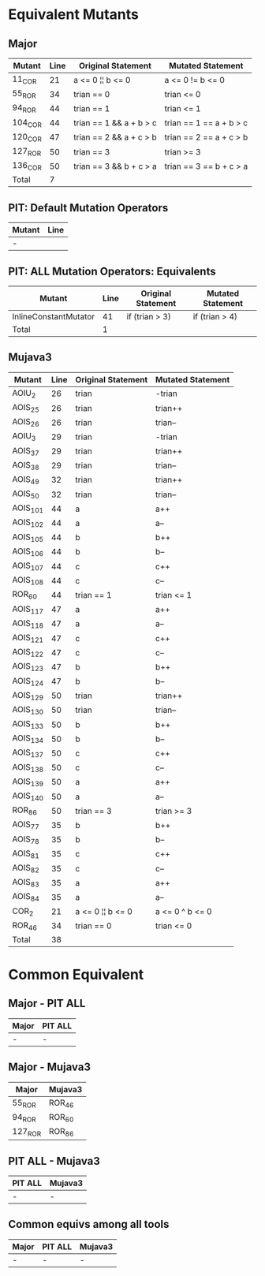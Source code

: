 #+STARTUP: showall

* Equivalent Mutants

** Major 

| Mutant  | Line | Original Statement      | Mutated Statement       |
|---------+------+-------------------------+-------------------------|
| 11_COR  |   21 | a <= 0 ¦¦ b <= 0        | a <= 0 != b <= 0        |
| 55_ROR  |   34 | trian == 0              | trian <= 0              |
| 94_ROR  |   44 | trian == 1              | trian <= 1              |
| 104_COR |   44 | trian == 1 && a + b > c | trian == 1 == a + b > c |
| 120_COR |   47 | trian == 2 && a + c > b | trian == 2 == a + c > b |
| 127_ROR |   50 | trian == 3              | trian >= 3              |
| 136_COR |   50 | trian == 3 && b + c > a | trian == 3 == b + c > a |
|---------+------+-------------------------+-------------------------|
| Total   |    7 |                         |                         |
#+TBLFM: @9$2=vcount(@I..II)


** PIT: Default Mutation Operators

| Mutant | Line |
|--------+------|
| -      |      |


** PIT: ALL Mutation Operators: Equivalents

| Mutant                | Line | Original Statement | Mutated Statement |
|-----------------------+------+--------------------+-------------------|
| InlineConstantMutator |   41 | if (trian  > 3)    | if (trian > 4)    |
|-----------------------+------+--------------------+-------------------|
| Total                 |    1 |                    |                   |
#+TBLFM: @3$2=vcount(@I..II)


** Mujava3

| Mutant   | Line | Original Statement | Mutated Statement |
|----------+------+--------------------+-------------------|
| AOIU_2   |   26 | trian              | -trian            |
| AOIS_25  |   26 | trian              | trian++           |
| AOIS_26  |   26 | trian              | trian--           |
| AOIU_3   |   29 | trian              | -trian            |
| AOIS_37  |   29 | trian              | trian++           |
| AOIS_38  |   29 | trian              | trian--           |
| AOIS_49  |   32 | trian              | trian++           |
| AOIS_50  |   32 | trian              | trian--           |
| AOIS_101 |   44 | a                  | a++               |
| AOIS_102 |   44 | a                  | a--               |
| AOIS_105 |   44 | b                  | b++               |
| AOIS_106 |   44 | b                  | b--               |
| AOIS_107 |   44 | c                  | c++               |
| AOIS_108 |   44 | c                  | c--               |
| ROR_60   |   44 | trian == 1         | trian <= 1        |
| AOIS_117 |   47 | a                  | a++               |
| AOIS_118 |   47 | a                  | a--               |
| AOIS_121 |   47 | c                  | c++               |
| AOIS_122 |   47 | c                  | c--               |
| AOIS_123 |   47 | b                  | b++               |
| AOIS_124 |   47 | b                  | b--               |
| AOIS_129 |   50 | trian              | trian++           |
| AOIS_130 |   50 | trian              | trian--           |
| AOIS_133 |   50 | b                  | b++               |
| AOIS_134 |   50 | b                  | b--               |
| AOIS_137 |   50 | c                  | c++               |
| AOIS_138 |   50 | c                  | c--               |
| AOIS_139 |   50 | a                  | a++               |
| AOIS_140 |   50 | a                  | a--               |
| ROR_86   |   50 | trian == 3         | trian >= 3        |
| AOIS_77  |   35 | b                  | b++               |
| AOIS_78  |   35 | b                  | b--               |
| AOIS_81  |   35 | c                  | c++               |
| AOIS_82  |   35 | c                  | c--               |
| AOIS_83  |   35 | a                  | a++               |
| AOIS_84  |   35 | a                  | a--               |
| COR_2    |   21 | a <= 0 ¦¦ b <= 0   | a <= 0 ^ b <= 0   |
| ROR_46   |   34 | trian == 0         | trian <= 0        |
|----------+------+--------------------+-------------------|
| Total    |   38 |                    |                   |
#+TBLFM: @42$2=vcount(@I..II)


* Common Equivalent

** Major - PIT ALL

| Major | PIT ALL |
|-------+---------|
| -     | -       |


** Major - Mujava3

| Major   | Mujava3 |
|---------+---------|
| 55_ROR  | ROR_46  |
| 94_ROR  | ROR_60  |
| 127_ROR | ROR_86  |

** PIT ALL - Mujava3

| PIT ALL | Mujava3 |
|---------+---------|
| -       | -       |

** Common equivs among all tools

| Major | PIT ALL | Mujava3 |
|-------+---------+---------|
| -     | -       | -       |
